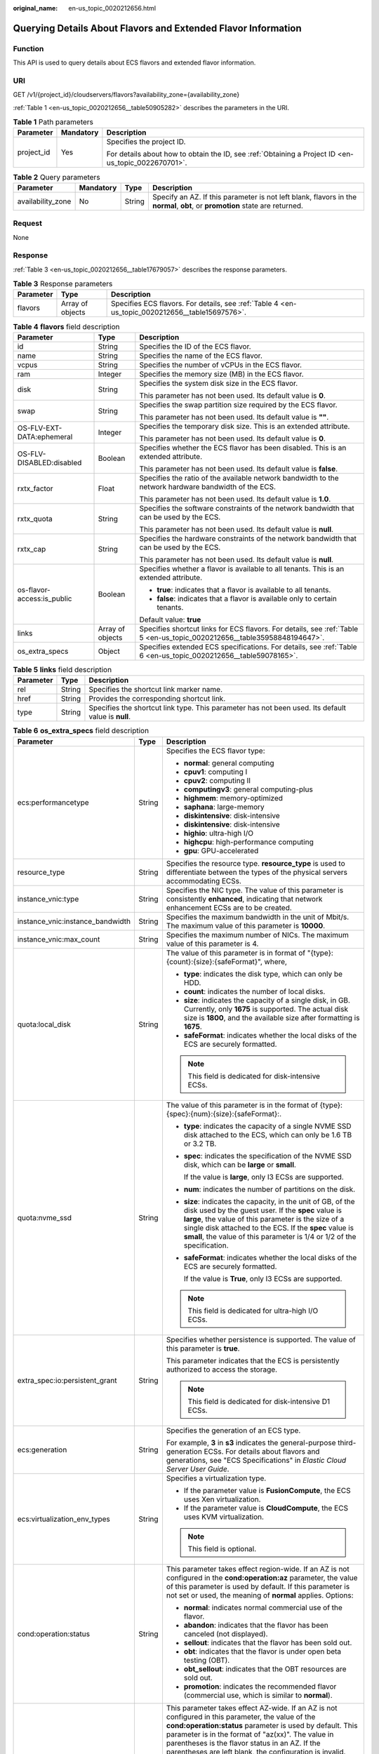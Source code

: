 :original_name: en-us_topic_0020212656.html

.. _en-us_topic_0020212656:

Querying Details About Flavors and Extended Flavor Information
==============================================================

Function
--------

This API is used to query details about ECS flavors and extended flavor information.

URI
---

GET /v1/{project_id}/cloudservers/flavors?availability_zone={availability_zone}

:ref:`Table 1 <en-us_topic_0020212656__table50905282>` describes the parameters in the URI.

.. _en-us_topic_0020212656__table50905282:

.. table:: **Table 1** Path parameters

   +-----------------------+-----------------------+-----------------------------------------------------------------------------------------------------+
   | Parameter             | Mandatory             | Description                                                                                         |
   +=======================+=======================+=====================================================================================================+
   | project_id            | Yes                   | Specifies the project ID.                                                                           |
   |                       |                       |                                                                                                     |
   |                       |                       | For details about how to obtain the ID, see :ref:`Obtaining a Project ID <en-us_topic_0022670701>`. |
   +-----------------------+-----------------------+-----------------------------------------------------------------------------------------------------+

.. table:: **Table 2** Query parameters

   +-------------------+-----------+--------+------------------------------------------------------------------------------------------------------------------------------+
   | Parameter         | Mandatory | Type   | Description                                                                                                                  |
   +===================+===========+========+==============================================================================================================================+
   | availability_zone | No        | String | Specify an AZ. If this parameter is not left blank, flavors in the **normal**, **obt**, or **promotion** state are returned. |
   +-------------------+-----------+--------+------------------------------------------------------------------------------------------------------------------------------+

Request
-------

None

Response
--------

:ref:`Table 3 <en-us_topic_0020212656__table17679057>` describes the response parameters.

.. _en-us_topic_0020212656__table17679057:

.. table:: **Table 3** Response parameters

   +-----------+------------------+-------------------------------------------------------------------------------------------------+
   | Parameter | Type             | Description                                                                                     |
   +===========+==================+=================================================================================================+
   | flavors   | Array of objects | Specifies ECS flavors. For details, see :ref:`Table 4 <en-us_topic_0020212656__table15697576>`. |
   +-----------+------------------+-------------------------------------------------------------------------------------------------+

.. _en-us_topic_0020212656__table15697576:

.. table:: **Table 4** **flavors** field description

   +----------------------------+-----------------------+--------------------------------------------------------------------------------------------------------------------------+
   | Parameter                  | Type                  | Description                                                                                                              |
   +============================+=======================+==========================================================================================================================+
   | id                         | String                | Specifies the ID of the ECS flavor.                                                                                      |
   +----------------------------+-----------------------+--------------------------------------------------------------------------------------------------------------------------+
   | name                       | String                | Specifies the name of the ECS flavor.                                                                                    |
   +----------------------------+-----------------------+--------------------------------------------------------------------------------------------------------------------------+
   | vcpus                      | String                | Specifies the number of vCPUs in the ECS flavor.                                                                         |
   +----------------------------+-----------------------+--------------------------------------------------------------------------------------------------------------------------+
   | ram                        | Integer               | Specifies the memory size (MB) in the ECS flavor.                                                                        |
   +----------------------------+-----------------------+--------------------------------------------------------------------------------------------------------------------------+
   | disk                       | String                | Specifies the system disk size in the ECS flavor.                                                                        |
   |                            |                       |                                                                                                                          |
   |                            |                       | This parameter has not been used. Its default value is **0**.                                                            |
   +----------------------------+-----------------------+--------------------------------------------------------------------------------------------------------------------------+
   | swap                       | String                | Specifies the swap partition size required by the ECS flavor.                                                            |
   |                            |                       |                                                                                                                          |
   |                            |                       | This parameter has not been used. Its default value is **""**.                                                           |
   +----------------------------+-----------------------+--------------------------------------------------------------------------------------------------------------------------+
   | OS-FLV-EXT-DATA:ephemeral  | Integer               | Specifies the temporary disk size. This is an extended attribute.                                                        |
   |                            |                       |                                                                                                                          |
   |                            |                       | This parameter has not been used. Its default value is **0**.                                                            |
   +----------------------------+-----------------------+--------------------------------------------------------------------------------------------------------------------------+
   | OS-FLV-DISABLED:disabled   | Boolean               | Specifies whether the ECS flavor has been disabled. This is an extended attribute.                                       |
   |                            |                       |                                                                                                                          |
   |                            |                       | This parameter has not been used. Its default value is **false**.                                                        |
   +----------------------------+-----------------------+--------------------------------------------------------------------------------------------------------------------------+
   | rxtx_factor                | Float                 | Specifies the ratio of the available network bandwidth to the network hardware bandwidth of the ECS.                     |
   |                            |                       |                                                                                                                          |
   |                            |                       | This parameter has not been used. Its default value is **1.0**.                                                          |
   +----------------------------+-----------------------+--------------------------------------------------------------------------------------------------------------------------+
   | rxtx_quota                 | String                | Specifies the software constraints of the network bandwidth that can be used by the ECS.                                 |
   |                            |                       |                                                                                                                          |
   |                            |                       | This parameter has not been used. Its default value is **null**.                                                         |
   +----------------------------+-----------------------+--------------------------------------------------------------------------------------------------------------------------+
   | rxtx_cap                   | String                | Specifies the hardware constraints of the network bandwidth that can be used by the ECS.                                 |
   |                            |                       |                                                                                                                          |
   |                            |                       | This parameter has not been used. Its default value is **null**.                                                         |
   +----------------------------+-----------------------+--------------------------------------------------------------------------------------------------------------------------+
   | os-flavor-access:is_public | Boolean               | Specifies whether a flavor is available to all tenants. This is an extended attribute.                                   |
   |                            |                       |                                                                                                                          |
   |                            |                       | -  **true**: indicates that a flavor is available to all tenants.                                                        |
   |                            |                       | -  **false**: indicates that a flavor is available only to certain tenants.                                              |
   |                            |                       |                                                                                                                          |
   |                            |                       | Default value: **true**                                                                                                  |
   +----------------------------+-----------------------+--------------------------------------------------------------------------------------------------------------------------+
   | links                      | Array of objects      | Specifies shortcut links for ECS flavors. For details, see :ref:`Table 5 <en-us_topic_0020212656__table35958848194647>`. |
   +----------------------------+-----------------------+--------------------------------------------------------------------------------------------------------------------------+
   | os_extra_specs             | Object                | Specifies extended ECS specifications. For details, see :ref:`Table 6 <en-us_topic_0020212656__table59078165>`.          |
   +----------------------------+-----------------------+--------------------------------------------------------------------------------------------------------------------------+

.. _en-us_topic_0020212656__table35958848194647:

.. table:: **Table 5** **links** field description

   +-----------+--------+----------------------------------------------------------------------------------------------------+
   | Parameter | Type   | Description                                                                                        |
   +===========+========+====================================================================================================+
   | rel       | String | Specifies the shortcut link marker name.                                                           |
   +-----------+--------+----------------------------------------------------------------------------------------------------+
   | href      | String | Provides the corresponding shortcut link.                                                          |
   +-----------+--------+----------------------------------------------------------------------------------------------------+
   | type      | String | Specifies the shortcut link type. This parameter has not been used. Its default value is **null**. |
   +-----------+--------+----------------------------------------------------------------------------------------------------+

.. _en-us_topic_0020212656__table59078165:

.. table:: **Table 6** **os_extra_specs** field description

   +----------------------------------+-----------------------+----------------------------------------------------------------------------------------------------------------------------------------------------------------------------------------------------------------------------------------------------------------------------------------------------------------------------------------------------------------------------------------------------------------------------+
   | Parameter                        | Type                  | Description                                                                                                                                                                                                                                                                                                                                                                                                                |
   +==================================+=======================+============================================================================================================================================================================================================================================================================================================================================================================================================================+
   | ecs:performancetype              | String                | Specifies the ECS flavor type:                                                                                                                                                                                                                                                                                                                                                                                             |
   |                                  |                       |                                                                                                                                                                                                                                                                                                                                                                                                                            |
   |                                  |                       | -  **normal**: general computing                                                                                                                                                                                                                                                                                                                                                                                           |
   |                                  |                       | -  **cpuv1**: computing I                                                                                                                                                                                                                                                                                                                                                                                                  |
   |                                  |                       | -  **cpuv2**: computing II                                                                                                                                                                                                                                                                                                                                                                                                 |
   |                                  |                       | -  **computingv3**: general computing-plus                                                                                                                                                                                                                                                                                                                                                                                 |
   |                                  |                       | -  **highmem**: memory-optimized                                                                                                                                                                                                                                                                                                                                                                                           |
   |                                  |                       | -  **saphana**: large-memory                                                                                                                                                                                                                                                                                                                                                                                               |
   |                                  |                       | -  **diskintensive**: disk-intensive                                                                                                                                                                                                                                                                                                                                                                                       |
   |                                  |                       | -  **diskintensive**: disk-intensive                                                                                                                                                                                                                                                                                                                                                                                       |
   |                                  |                       | -  **highio**: ultra-high I/O                                                                                                                                                                                                                                                                                                                                                                                              |
   |                                  |                       | -  **highcpu**: high-performance computing                                                                                                                                                                                                                                                                                                                                                                                 |
   |                                  |                       | -  **gpu**: GPU-accelerated                                                                                                                                                                                                                                                                                                                                                                                                |
   +----------------------------------+-----------------------+----------------------------------------------------------------------------------------------------------------------------------------------------------------------------------------------------------------------------------------------------------------------------------------------------------------------------------------------------------------------------------------------------------------------------+
   | resource_type                    | String                | Specifies the resource type. **resource_type** is used to differentiate between the types of the physical servers accommodating ECSs.                                                                                                                                                                                                                                                                                      |
   +----------------------------------+-----------------------+----------------------------------------------------------------------------------------------------------------------------------------------------------------------------------------------------------------------------------------------------------------------------------------------------------------------------------------------------------------------------------------------------------------------------+
   | instance_vnic:type               | String                | Specifies the NIC type. The value of this parameter is consistently **enhanced**, indicating that network enhancement ECSs are to be created.                                                                                                                                                                                                                                                                              |
   +----------------------------------+-----------------------+----------------------------------------------------------------------------------------------------------------------------------------------------------------------------------------------------------------------------------------------------------------------------------------------------------------------------------------------------------------------------------------------------------------------------+
   | instance_vnic:instance_bandwidth | String                | Specifies the maximum bandwidth in the unit of Mbit/s. The maximum value of this parameter is **10000**.                                                                                                                                                                                                                                                                                                                   |
   +----------------------------------+-----------------------+----------------------------------------------------------------------------------------------------------------------------------------------------------------------------------------------------------------------------------------------------------------------------------------------------------------------------------------------------------------------------------------------------------------------------+
   | instance_vnic:max_count          | String                | Specifies the maximum number of NICs. The maximum value of this parameter is 4.                                                                                                                                                                                                                                                                                                                                            |
   +----------------------------------+-----------------------+----------------------------------------------------------------------------------------------------------------------------------------------------------------------------------------------------------------------------------------------------------------------------------------------------------------------------------------------------------------------------------------------------------------------------+
   | quota:local_disk                 | String                | The value of this parameter is in format of "{type}:{count}:{size}:{safeFormat}", where,                                                                                                                                                                                                                                                                                                                                   |
   |                                  |                       |                                                                                                                                                                                                                                                                                                                                                                                                                            |
   |                                  |                       | -  **type**: indicates the disk type, which can only be HDD.                                                                                                                                                                                                                                                                                                                                                               |
   |                                  |                       | -  **count**: indicates the number of local disks.                                                                                                                                                                                                                                                                                                                                                                         |
   |                                  |                       | -  **size**: indicates the capacity of a single disk, in GB. Currently, only **1675** is supported. The actual disk size is **1800**, and the available size after formatting is **1675**.                                                                                                                                                                                                                                 |
   |                                  |                       | -  **safeFormat**: indicates whether the local disks of the ECS are securely formatted.                                                                                                                                                                                                                                                                                                                                    |
   |                                  |                       |                                                                                                                                                                                                                                                                                                                                                                                                                            |
   |                                  |                       | .. note::                                                                                                                                                                                                                                                                                                                                                                                                                  |
   |                                  |                       |                                                                                                                                                                                                                                                                                                                                                                                                                            |
   |                                  |                       |    This field is dedicated for disk-intensive ECSs.                                                                                                                                                                                                                                                                                                                                                                        |
   +----------------------------------+-----------------------+----------------------------------------------------------------------------------------------------------------------------------------------------------------------------------------------------------------------------------------------------------------------------------------------------------------------------------------------------------------------------------------------------------------------------+
   | quota:nvme_ssd                   | String                | The value of this parameter is in the format of {type}:{spec}:{num}:{size}:{safeFormat}:.                                                                                                                                                                                                                                                                                                                                  |
   |                                  |                       |                                                                                                                                                                                                                                                                                                                                                                                                                            |
   |                                  |                       | -  **type**: indicates the capacity of a single NVME SSD disk attached to the ECS, which can only be 1.6 TB or 3.2 TB.                                                                                                                                                                                                                                                                                                     |
   |                                  |                       |                                                                                                                                                                                                                                                                                                                                                                                                                            |
   |                                  |                       | -  **spec**: indicates the specification of the NVME SSD disk, which can be **large** or **small**.                                                                                                                                                                                                                                                                                                                        |
   |                                  |                       |                                                                                                                                                                                                                                                                                                                                                                                                                            |
   |                                  |                       |    If the value is **large**, only I3 ECSs are supported.                                                                                                                                                                                                                                                                                                                                                                  |
   |                                  |                       |                                                                                                                                                                                                                                                                                                                                                                                                                            |
   |                                  |                       | -  **num**: indicates the number of partitions on the disk.                                                                                                                                                                                                                                                                                                                                                                |
   |                                  |                       |                                                                                                                                                                                                                                                                                                                                                                                                                            |
   |                                  |                       | -  **size**: indicates the capacity, in the unit of GB, of the disk used by the guest user. If the **spec** value is **large**, the value of this parameter is the size of a single disk attached to the ECS. If the **spec** value is **small**, the value of this parameter is 1/4 or 1/2 of the specification.                                                                                                          |
   |                                  |                       |                                                                                                                                                                                                                                                                                                                                                                                                                            |
   |                                  |                       | -  **safeFormat**: indicates whether the local disks of the ECS are securely formatted.                                                                                                                                                                                                                                                                                                                                    |
   |                                  |                       |                                                                                                                                                                                                                                                                                                                                                                                                                            |
   |                                  |                       |    If the value is **True**, only I3 ECSs are supported.                                                                                                                                                                                                                                                                                                                                                                   |
   |                                  |                       |                                                                                                                                                                                                                                                                                                                                                                                                                            |
   |                                  |                       | .. note::                                                                                                                                                                                                                                                                                                                                                                                                                  |
   |                                  |                       |                                                                                                                                                                                                                                                                                                                                                                                                                            |
   |                                  |                       |    This field is dedicated for ultra-high I/O ECSs.                                                                                                                                                                                                                                                                                                                                                                        |
   +----------------------------------+-----------------------+----------------------------------------------------------------------------------------------------------------------------------------------------------------------------------------------------------------------------------------------------------------------------------------------------------------------------------------------------------------------------------------------------------------------------+
   | extra_spec:io:persistent_grant   | String                | Specifies whether persistence is supported. The value of this parameter is **true**.                                                                                                                                                                                                                                                                                                                                       |
   |                                  |                       |                                                                                                                                                                                                                                                                                                                                                                                                                            |
   |                                  |                       | This parameter indicates that the ECS is persistently authorized to access the storage.                                                                                                                                                                                                                                                                                                                                    |
   |                                  |                       |                                                                                                                                                                                                                                                                                                                                                                                                                            |
   |                                  |                       | .. note::                                                                                                                                                                                                                                                                                                                                                                                                                  |
   |                                  |                       |                                                                                                                                                                                                                                                                                                                                                                                                                            |
   |                                  |                       |    This field is dedicated for disk-intensive D1 ECSs.                                                                                                                                                                                                                                                                                                                                                                     |
   +----------------------------------+-----------------------+----------------------------------------------------------------------------------------------------------------------------------------------------------------------------------------------------------------------------------------------------------------------------------------------------------------------------------------------------------------------------------------------------------------------------+
   | ecs:generation                   | String                | Specifies the generation of an ECS type.                                                                                                                                                                                                                                                                                                                                                                                   |
   |                                  |                       |                                                                                                                                                                                                                                                                                                                                                                                                                            |
   |                                  |                       | For example, **3** in **s3** indicates the general-purpose third-generation ECSs. For details about flavors and generations, see "ECS Specifications" in *Elastic Cloud Server User Guide*.                                                                                                                                                                                                                                |
   +----------------------------------+-----------------------+----------------------------------------------------------------------------------------------------------------------------------------------------------------------------------------------------------------------------------------------------------------------------------------------------------------------------------------------------------------------------------------------------------------------------+
   | ecs:virtualization_env_types     | String                | Specifies a virtualization type.                                                                                                                                                                                                                                                                                                                                                                                           |
   |                                  |                       |                                                                                                                                                                                                                                                                                                                                                                                                                            |
   |                                  |                       | -  If the parameter value is **FusionCompute**, the ECS uses Xen virtualization.                                                                                                                                                                                                                                                                                                                                           |
   |                                  |                       | -  If the parameter value is **CloudCompute**, the ECS uses KVM virtualization.                                                                                                                                                                                                                                                                                                                                            |
   |                                  |                       |                                                                                                                                                                                                                                                                                                                                                                                                                            |
   |                                  |                       | .. note::                                                                                                                                                                                                                                                                                                                                                                                                                  |
   |                                  |                       |                                                                                                                                                                                                                                                                                                                                                                                                                            |
   |                                  |                       |    This field is optional.                                                                                                                                                                                                                                                                                                                                                                                                 |
   +----------------------------------+-----------------------+----------------------------------------------------------------------------------------------------------------------------------------------------------------------------------------------------------------------------------------------------------------------------------------------------------------------------------------------------------------------------------------------------------------------------+
   | cond:operation:status            | String                | This parameter takes effect region-wide. If an AZ is not configured in the **cond:operation:az** parameter, the value of this parameter is used by default. If this parameter is not set or used, the meaning of **normal** applies. Options:                                                                                                                                                                              |
   |                                  |                       |                                                                                                                                                                                                                                                                                                                                                                                                                            |
   |                                  |                       | -  **normal**: indicates normal commercial use of the flavor.                                                                                                                                                                                                                                                                                                                                                              |
   |                                  |                       | -  **abandon**: indicates that the flavor has been canceled (not displayed).                                                                                                                                                                                                                                                                                                                                               |
   |                                  |                       | -  **sellout**: indicates that the flavor has been sold out.                                                                                                                                                                                                                                                                                                                                                               |
   |                                  |                       | -  **obt**: indicates that the flavor is under open beta testing (OBT).                                                                                                                                                                                                                                                                                                                                                    |
   |                                  |                       | -  **obt_sellout**: indicates that the OBT resources are sold out.                                                                                                                                                                                                                                                                                                                                                         |
   |                                  |                       | -  **promotion**: indicates the recommended flavor (commercial use, which is similar to **normal**).                                                                                                                                                                                                                                                                                                                       |
   +----------------------------------+-----------------------+----------------------------------------------------------------------------------------------------------------------------------------------------------------------------------------------------------------------------------------------------------------------------------------------------------------------------------------------------------------------------------------------------------------------------+
   | cond:operation:az                | String                | This parameter takes effect AZ-wide. If an AZ is not configured in this parameter, the value of the **cond:operation:status** parameter is used by default. This parameter is in the format of "az(xx)". The value in parentheses is the flavor status in an AZ. If the parentheses are left blank, the configuration is invalid. The **cond:operation:az** options are the same as the **cond:operation:status** options. |
   |                                  |                       |                                                                                                                                                                                                                                                                                                                                                                                                                            |
   |                                  |                       | For example, a flavor is for commercial use in AZs 0 and 3, sold out in AZ 1, for OBT in AZ 2, and is canceled in other AZs. Then, set parameters as follows:                                                                                                                                                                                                                                                              |
   |                                  |                       |                                                                                                                                                                                                                                                                                                                                                                                                                            |
   |                                  |                       | -  **cond:operation:status**: **abandon**                                                                                                                                                                                                                                                                                                                                                                                  |
   |                                  |                       | -  **cond:operation:az**: **az0(normal), az1(sellout), az2(obt), az3(normal)**                                                                                                                                                                                                                                                                                                                                             |
   |                                  |                       |                                                                                                                                                                                                                                                                                                                                                                                                                            |
   |                                  |                       | .. note::                                                                                                                                                                                                                                                                                                                                                                                                                  |
   |                                  |                       |                                                                                                                                                                                                                                                                                                                                                                                                                            |
   |                                  |                       |    Configure this parameter if the flavor status in an AZ is different from the **cond:operation:status** value.                                                                                                                                                                                                                                                                                                           |
   +----------------------------------+-----------------------+----------------------------------------------------------------------------------------------------------------------------------------------------------------------------------------------------------------------------------------------------------------------------------------------------------------------------------------------------------------------------------------------------------------------------+
   | quota:max_rate                   | String                | Specifies the maximum bandwidth.                                                                                                                                                                                                                                                                                                                                                                                           |
   |                                  |                       |                                                                                                                                                                                                                                                                                                                                                                                                                            |
   |                                  |                       | -  Unit: Mbit/s. If a bandwidth is in the unit of Gbit/s, it must be divided by 1000.                                                                                                                                                                                                                                                                                                                                      |
   +----------------------------------+-----------------------+----------------------------------------------------------------------------------------------------------------------------------------------------------------------------------------------------------------------------------------------------------------------------------------------------------------------------------------------------------------------------------------------------------------------------+
   | quota:min_rate                   | String                | Specified the assured bandwidth.                                                                                                                                                                                                                                                                                                                                                                                           |
   |                                  |                       |                                                                                                                                                                                                                                                                                                                                                                                                                            |
   |                                  |                       | -  Unit: Mbit/s. If a bandwidth is in the unit of Gbit/s, it must be divided by 1000.                                                                                                                                                                                                                                                                                                                                      |
   +----------------------------------+-----------------------+----------------------------------------------------------------------------------------------------------------------------------------------------------------------------------------------------------------------------------------------------------------------------------------------------------------------------------------------------------------------------------------------------------------------------+
   | quota:max_pps                    | String                | Specifies the maximum intranet PPS.                                                                                                                                                                                                                                                                                                                                                                                        |
   |                                  |                       |                                                                                                                                                                                                                                                                                                                                                                                                                            |
   |                                  |                       | -  Unit: number. If a value is in the unit of 10000, it must be divided by 10000.                                                                                                                                                                                                                                                                                                                                          |
   +----------------------------------+-----------------------+----------------------------------------------------------------------------------------------------------------------------------------------------------------------------------------------------------------------------------------------------------------------------------------------------------------------------------------------------------------------------------------------------------------------------+
   | cond:operation:charge            | String                | Specifies a billing type.                                                                                                                                                                                                                                                                                                                                                                                                  |
   |                                  |                       |                                                                                                                                                                                                                                                                                                                                                                                                                            |
   |                                  |                       | -  All the billing types are supported if this parameter is not set.                                                                                                                                                                                                                                                                                                                                                       |
   +----------------------------------+-----------------------+----------------------------------------------------------------------------------------------------------------------------------------------------------------------------------------------------------------------------------------------------------------------------------------------------------------------------------------------------------------------------------------------------------------------------+
   | cond:compute                     | String                | Specifies computing constraints.                                                                                                                                                                                                                                                                                                                                                                                           |
   |                                  |                       |                                                                                                                                                                                                                                                                                                                                                                                                                            |
   |                                  |                       | -  **autorecovery**: indicates that automatic recovery is supported.                                                                                                                                                                                                                                                                                                                                                       |
   |                                  |                       | -  If this parameter does not exist, automatic recovery is not supported.                                                                                                                                                                                                                                                                                                                                                  |
   +----------------------------------+-----------------------+----------------------------------------------------------------------------------------------------------------------------------------------------------------------------------------------------------------------------------------------------------------------------------------------------------------------------------------------------------------------------------------------------------------------------+

.. note::

   For more information, see "ECS Specifications and Types" in *Elastic Cloud Server User Guide*.

Example Request
---------------

.. code-block:: text

   GET https://{endpoint}/v1/{project_id}/cloudservers/flavors?availability_zone=availability_value

Example Response
----------------

.. code-block::

   {
       "flavors": [
           {
               "id": "c3.2xlarge.2",
               "name": "c3.2xlarge.2",
               "vcpus": "8",
               "ram": 16384,
               "disk": "0",
               "swap": "",
               "links": [
                   {
                       "rel": "self",
                       "href": "https://ecs.region.xxx.com/v1.0/743b4c0428d94531b9f2add666642e6b/flavors/c3.2xlarge.2",
                       "type": null
                   },
                   {
                       "rel": "bookmark",
                       "href": "https://ecs.region.xxx.com/743b4c0428d94531b9f2add666642e6b/flavors/c3.2xlarge.2",
                       "type": null
                   }
               ],
               "OS-FLV-EXT-DATA:ephemeral": 0,
               "rxtx_factor": 1,
               "OS-FLV-DISABLED:disabled": false,
               "rxtx_quota": null,
               "rxtx_cap": null,
               "os-flavor-access:is_public": true,
               "os_extra_specs": {
                   "ecs:virtualization_env_types": "CloudCompute",
                   "ecs:generation": "c3",
                   "ecs:performancetype": "computingv3",
                   "resource_type": "IOoptimizedC3_2"
               }
           }
       ]
   }

Returned Values
---------------

See :ref:`Returned Values for General Requests <en-us_topic_0022067716>`.

Error Codes
-----------

See :ref:`Error Codes <en-us_topic_0022067717>`.
